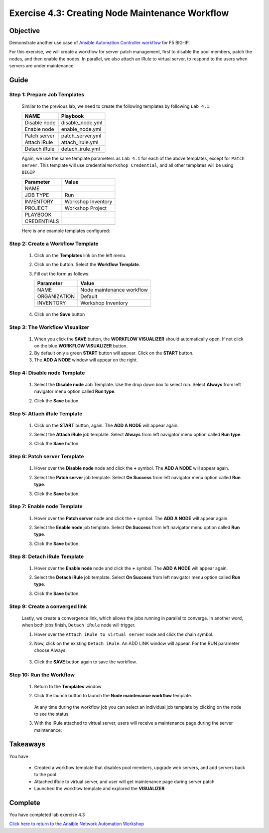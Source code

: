 Exercise 4.3: Creating Node Maintenance Workflow
================================================



Objective
*********

Demonstrate another use case of `Ansible Automation Controller workflow <https://docs.ansible.com/automation-controller/latest/html/userguide/workflows.html>`__ for F5 BIG-IP.

For this exercise, we will create a workflow for server patch management, first to disable the pool members, patch the nodes, and then enable the nodes. In parallel, we also attach an iRule to virtual server, to respond to the users when servers are under maintenance.

Guide
*****

Step 1: Prepare Job Templates
-----------------------------

   Similar to the previous lab, we need to create the following templates by following ``Lab 4.1``:

   ============ ================
   NAME         Playbook
   ============ ================
   Disable node disable_node.yml
   Enable node  enable_node.yml
   Patch server patch_server.yml
   Attach iRule attach_irule.yml
   Detach iRule detach_irule.yml
   \            
   ============ ================

   Again, we use the same template parameters as ``Lab 4.1`` for each of the above templates, except for ``Patch server``. This template will use credential ``Workshop Credential``, and all other templates will be using ``BIGIP``

   =========== ==================
   Parameter   Value
   =========== ==================
   NAME        
   JOB TYPE    Run
   INVENTORY   Workshop Inventory
   PROJECT     Workshop Project
   PLAYBOOK    
   CREDENTIALS 
   \           
   =========== ==================

   Here is one example templates configured:

      .. figure:: ../images/43-images/job-template.png
         :alt: job template

Step 2: Create a Workflow Template
----------------------------------

   1. Click on the **Templates** link on the left menu.

   2. Click on the |templates link| button. Select the **Workflow Template**.

   3. Fill out the form as follows:

      ============ =========================
      Parameter    Value
      ============ =========================
      NAME         Node maintenance workflow
      ORGANIZATION Default
      INVENTORY    Workshop Inventory
      \            
      ============ =========================

      .. figure:: ../images/43-images/workflow.png
         :alt: workflow creation

   4. Click on the **Save** button

Step 3: The Workflow Visualizer
-------------------------------

   1. When you click the **SAVE** button, the **WORKFLOW VISUALIZER** should automatically open. If not click on the blue **WORKFLOW VISUALIZER** button.

   2. By default only a green **START** button will appear. Click on the **START** button.

   3. The **ADD A NODE** window will appear on the right.

Step 4: Disable node Template
-----------------------------

   1. Select the **Disable node** Job Template. Use the drop down box to select run. Select **Always** from left navigator menu option called **Run type**.

   2. Click the **Save** button.

      .. figure:: ../images/43-images/disable-node.png
         :alt: Disable node

Step 5: Attach iRule Template
-----------------------------

   1. Click on the **START** button, again. The **ADD A NODE** will appear again.

   2. Select the **Attach iRule** job template. Select **Always** from left navigator menu option called **Run type**.

   3. Click the **Save** button.

      .. figure:: ../images/43-images/attach-irule.png
         :alt: attach irule

Step 6: Patch server Template
-----------------------------

   1. Hover over the **Disable node** node and click the **+** symbol. The **ADD A NODE** will appear again.

   2. Select the **Patch server** job template. Select **On Success** from left navigator menu option called **Run type**.

   3. Click the **Save** button.

      .. figure:: ../images/43-images/patch-server.png
         :alt: upgrade server

Step 7: Enable node Template
----------------------------

   1. Hover over the **Patch server** node and click the **+** symbol. The **ADD A NODE** will appear again.

   2. Select the **Enable node** job template. Select **On Success** from left navigator menu option called **Run type**.

   3. Click the **Save** button.

      .. figure:: ../images/43-images/enable-node.png
         :alt: enable node

Step 8: Detach iRule Template
-----------------------------

   1. Hover over the **Enable node** node and click the **+** symbol. The **ADD A NODE** will appear again.

   2. Select the **Detach iRule** job template. Select **On Success** from left navigator menu option called **Run type**.

   3. Click the **Save** button.

      .. figure:: ../images/43-images/detach-irule.png
         :alt: attach irule

Step 9: Create a converged link
-------------------------------

   Lastly, we create a convergence link, which allows the jobs running in parallel to converge. In another word, when both jobs finish, ``Detach iRule`` node will trigger.

   1. Hover over the ``Attach iRule to virtual server`` node and click the chain symbol.

   2. Now, click on the existing ``Detach iRule``. An ADD LINK window will appear. For the RUN parameter choose Always.

      .. figure:: ../images/43-images/converge-link.png
         :alt: converge link

   3. Click the **SAVE** button again to save the workflow.

Step 10: Run the Workflow
-------------------------

   1. Return to the **Templates** window

   2. Click the launch button to launch the **Node maintenance workflow** template.

      .. figure:: ../images/43-images/running-workflow.png
         :alt: workflow job launched

      At any time during the workflow job you can select an individual job template by clicking on the node to see the status.

   3. With the iRule attached to virtual server, users will receive a maintenance page during the server maintenance:

      .. figure:: ../images/43-images/error-page.png
         :alt: maintenance page

Takeaways
*********

You have

   -  Created a workflow template that disables pool members, upgrade web servers, and add servers back to the pool
   -  Attached iRule to virtual server, and user will get maintenance page during server patch
   -  Launched the workflow template and explored the **VISUALIZER**

Complete
********

You have completed lab exercise 4.3

`Click here to return to the Ansible Network Automation Workshop <../README.md>`__

.. |templates link| image:: ../images/43-images/add.png
